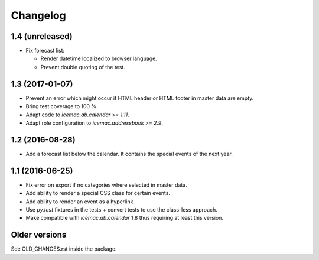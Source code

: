 ===========
 Changelog
===========

1.4 (unreleased)
================

- Fix forecast list:

  - Render datetime localized to browser language.

  - Prevent double quoting of the test.


1.3 (2017-01-07)
================

- Prevent an error which might occur if HTML header or HTML footer in master
  data are empty.

- Bring test coverage to 100 %.

- Adapt code to `icemac.ab.calendar >= 1.11`.

- Adapt role configuration to `icemac.addressbook >= 2.9`.

1.2 (2016-08-28)
================

- Add a forecast list below the calendar. It contains the special events of
  the next year.


1.1 (2016-06-25)
================

- Fix error on export if no categories where selected in master data.

- Add ability to render a special CSS class for certain events.

- Add ability to render an event as a hyperlink.

- Use `py.test` fixtures in the tests + convert tests to use the class-less
  approach.

- Make compatible with `icemac.ab.calendar` 1.8 thus requiring at least this
  version.


Older versions
==============

See OLD_CHANGES.rst inside the package.
